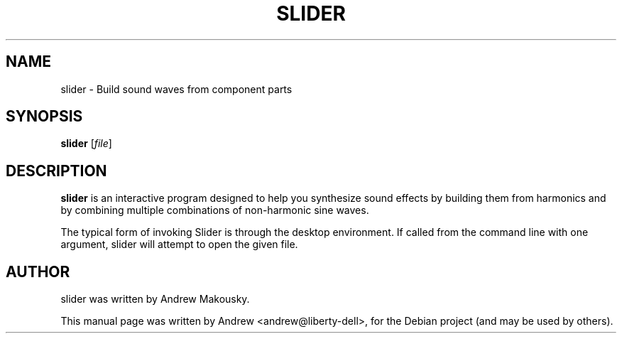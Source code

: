 .\"                                      Hey, EMACS: -*- nroff -*-
.\" First parameter, NAME, should be all caps
.\" Second parameter, SECTION, should be 1-8, maybe w/ subsection
.\" other parameters are allowed: see man(7), man(1)
.TH SLIDER 1 "June 13, 2013"
.\" Please adjust this date whenever revising the manpage.
.\"
.\" Some roff macros, for reference:
.\" .nh        disable hyphenation
.\" .hy        enable hyphenation
.\" .ad l      left justify
.\" .ad b      justify to both left and right margins
.\" .nf        disable filling
.\" .fi        enable filling
.\" .br        insert line break
.\" .sp <n>    insert n+1 empty lines
.\" for manpage-specific macros, see man(7)
.SH NAME
slider \- Build sound waves from component parts
.SH SYNOPSIS
.B slider
.RI [ file ]
.SH DESCRIPTION
.B slider
is an interactive program designed to help you synthesize sound
effects by building them from harmonics and by combining multiple
combinations of non-harmonic sine waves.

The typical form of invoking Slider is through the desktop
environment.  If called from the command line with one argument,
slider will attempt to open the given file.
.SH AUTHOR
slider was written by Andrew Makousky.
.PP
This manual page was written by Andrew <andrew@liberty-dell>,
for the Debian project (and may be used by others).
